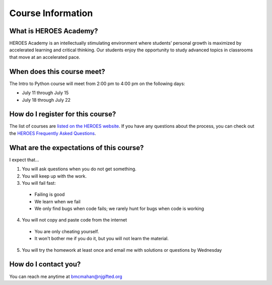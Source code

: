 Course Information
===================

What is HEROES Academy?
-----------------------

HEROES Academy is an intellectually stimulating environment where students’ personal growth is maximized by accelerated learning and critical thinking.  Our students enjoy the opportunity to study advanced topics in classrooms that move at an accelerated pace.

When does this course meet?
---------------------------

The Intro to Python course will meet from 2:00 pm to 4:00 pm on the following days: 

- July 11 through July 15
- July 18 through July 22

How do I register for this course?
----------------------------------

The list of courses are `listed on the HEROES website <http://www.njgifted.org/course-list-view>`_.
If you have any questions about the process, you
can check out the `HEROES Frequently Asked Questions <http://www.njgifted.org/page?name=faqs>`_.

What are the expectations of this course?
-----------------------------------------
I expect that...

1. You will ask questions when you do not get something.
2. You will keep up with the work.
3. You will fail fast:
  - Failing is good
  - We learn when we fail
  - We only find bugs when code fails; we rarely hunt for bugs when code is working
4. You will not copy and paste code from the internet
  - You are only cheating yourself.
  - It won't bother me if you do it, but you will not learn the material.
5. You will try the homework at least once and email me with solutions or questions by Wednesday

How do I contact you?
---------------------

You can reach me anytime at bmcmahan@njgifted.org


